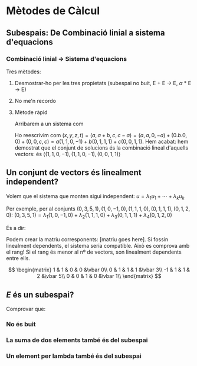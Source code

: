 * Mètodes de Càlcul

** Subespais: De Combinació linial a sistema d'equacions

*** Combinació linial -> Sistema d'equacions
Tres mètodes:
**** Desmostrar-ho per les tres propietats (subespai no buit, E + E -> E, $\alpha$ * E -> E)
****  No me'n recordo
**** Mètode ràpid
Arribarem a un sistema com 
\begin{equation}
x = a
y = a + b
z = c
t = c - a
\end{equation}

Ho reescrivim com $(x, y, z, t) = (a, a + b, c, c - a) = (a, a, 0, -a) +(0. b. 0, 0) + (0, 0, c, c) = a(1, 1, 0, -1) + b(0, 1, 1, 1) +c(0, 0, 1, 1)$. Hem acabat: hem demostrat que el conjunt de solucions és la combinació lineal d'aquells vectors: és $\langle (1, 1, 0, -1), (1, 1, 0, -1), (0, 0, 1, 1) \rangle$


** Un conjunt de vectors és linealment independent?
Volem que el sistema que monten sigui independent: $u = \lambda_1 u_1 + \cdots + \lambda_k u_k$

Per exemple, per al conjunts ${(0, 3, 5, 1), (1, 0, -1, 0), (1, 1, 1, 0), (0, 1, 1, 1), (0, 1, 2, 0)}$: $(0, 3, 5, 1) = \lambda_1 (1, 0, -1, 0) + \lambda_2 (1, 1, 1, 0) + \lambda_3 (0, 1, 1, 1) + \lambda_4 (0, 1, 2, 0)$

És a dir: 
\begin{equation}
    \begin{cases}
      \lambda_1 + \lambda_2 = 0 \\
      \lambda_2 + \lambda_3 + \lambda_1 = 3 \\
      -\lambda_1 + \lambda_2 + \lambda_3 + 2\lambda_1 = 5 \\
      \lambda_3 = 1
    \end{cases}
\end{equation}

Podem crear la matriu corresponents: [matriu goes here]. Si fossin linealment dependents, el sistema seria compatible. Això es comprova amb el rang! Si el rang és menor al nº de vectors, son linealment dependents entre ells.

\[
\begin{matrix}
1 & 1 & 0 & 0 &\vbar 0\\
0 & 1 & 1 & 1 &\vbar 3\\
-1 & 1 & 1 & 2 &\vbar 5\\
0 & 0 & 1 & 0 &\vbar 1\\
\end{matrix}
\]

** $E$ és un subespai?
Comprovar que:
*** No és buit
*** La suma de dos elements també és del subespai
*** Un element per lambda també és del subespai

